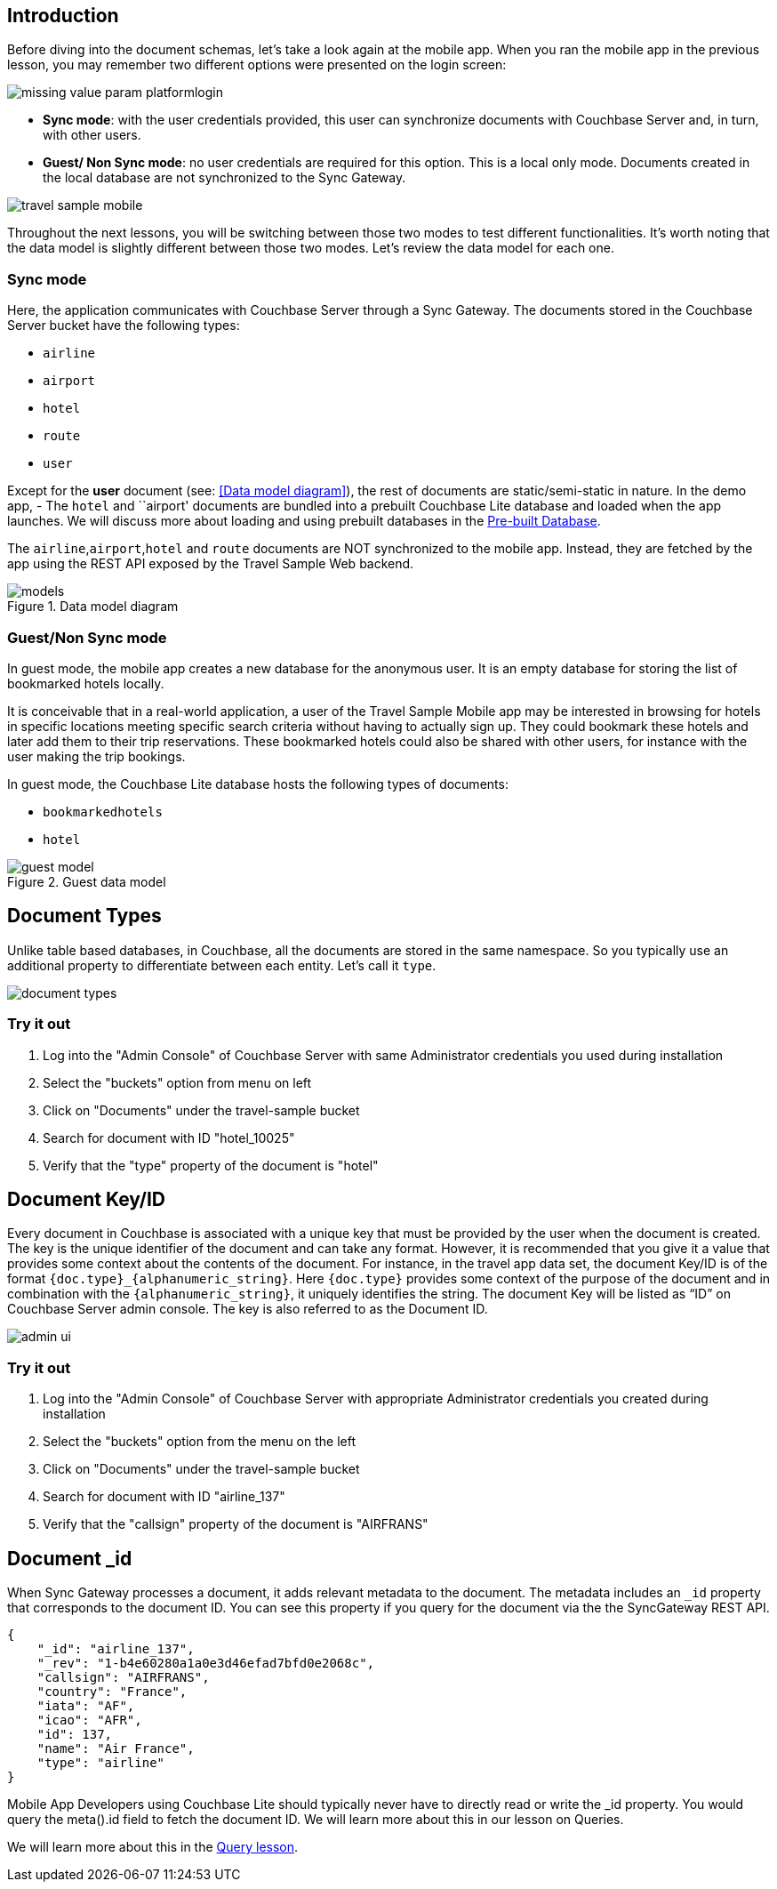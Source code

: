 ifndef::param_platform[:param_platform: missing_value_param_platform]
ifndef::param_language[:param_language: missing_value_param_language]
ifndef::param_module[:param_module: missing_value_param_module]

== Introduction


Before diving into the document schemas, let's take a look again at the mobile app.
When you ran the mobile app in the previous lesson, you may remember two different options were presented on the login screen:

// image::uwp_login_sync.png[]
image::{param_platform}login.png[]


* **Sync mode**: with the user credentials provided, this user can synchronize documents with Couchbase Server and, in turn, with other users.
* **Guest/ Non Sync mode**: no user credentials are required for this option.
This is a local only mode. Documents created in the local database are not synchronized to the Sync Gateway.

image::travel_sample_mobile.png[]

Throughout the next lessons, you will be switching between those two modes to test different functionalities.
It's worth noting that the data model is slightly different between those two modes.
Let's review the data model for each one.

=== Sync mode

Here, the application communicates with Couchbase Server through a Sync Gateway.
The documents stored in the Couchbase Server bucket have the following types:

* `airline`
* `airport`
* `hotel`
* `route`
* `user`

Except for the *user* document (see: <<Data model diagram>>), the rest of documents are static/semi-static in nature.
In the demo app, - The `hotel` and ``airport' documents are bundled into a prebuilt Couchbase Lite database and loaded when the app launches.
We will discuss more about loading and using prebuilt databases in the
xref::{param_module}:develop/pre-built-database.adoc[Pre-built Database].

The `airline`,`airport`,`hotel` and `route` documents are NOT synchronized to the mobile app.
Instead, they are fetched by the app using the REST API exposed by the Travel Sample Web backend.

.Data model diagram
image::models.png[]

[[_guestnon_sync_mode]]
=== Guest/Non Sync mode

In guest mode, the mobile app creates a new database for the anonymous user.
It is an empty database for storing the list of bookmarked hotels locally.

It is conceivable that in a real-world application, a user of the Travel Sample Mobile app may be interested in browsing for hotels in specific locations meeting specific search criteria without having to actually sign up.
They could bookmark these hotels and later add them to their trip reservations.
These bookmarked hotels could also be shared with other users, for instance with the user making the trip bookings.

In guest mode, the Couchbase Lite database hosts the following types of documents:

* `bookmarkedhotels`
* `hotel`


.Guest data model
image::guest-model.png[]


== Document Types

Unlike table based databases, in Couchbase, all the documents are stored in the same namespace.
So you typically use an additional property to differentiate between each entity.
Let's call it `type`.

image::document-types.png[]

=== Try it out
****
. Log into the "Admin Console" of Couchbase Server with same Administrator credentials you used during installation

. Select the "buckets" option from menu on left

. Click on "Documents" under the travel-sample bucket

. Search for document with ID "hotel_10025"

. Verify that the "type" property of the document is "hotel"
****

[[_document_keyid]]
== Document Key/ID

Every document in Couchbase is associated with a unique key that must be provided by the user when the document is created.
The key is the unique identifier of the document and can take any format.
However, it is recommended that you give it a value that provides some context about the contents of the document.
For instance, in the travel app data set, the document Key/ID is of the format `+{doc.type}_{alphanumeric_string}+`.
Here `{doc.type}` provides some context of the purpose of the document and in combination with the `+{alphanumeric_string}+`, it uniquely identifies the string.
The document Key will be listed as "`ID`" on Couchbase Server admin console.
The key is also referred to as the Document ID.


image::admin-ui.png[]


=== Try it out

****
. Log into the "Admin Console" of Couchbase Server with appropriate Administrator credentials you created during installation

. Select the "buckets" option from the menu on the left

. Click on "Documents" under the travel-sample bucket

. Search for document with ID "airline_137"

. Verify that the "callsign" property of the document is "AIRFRANS"

****


== Document _id


When Sync Gateway processes a document, it adds relevant metadata to the document.
The metadata includes an `_id` property that corresponds to the document ID.
You can see this property if you query for the document via the the SyncGateway REST API.

[source,json]
----

{
    "_id": "airline_137",
    "_rev": "1-b4e60280a1a0e3d46efad7bfd0e2068c",
    "callsign": "AIRFRANS",
    "country": "France",
    "iata": "AF",
    "icao": "AFR",
    "id": 137,
    "name": "Air France",
    "type": "airline"
}
----

Mobile App Developers using Couchbase Lite should typically never have to directly read or write the _id property.
You would query the meta().id field to fetch the document ID.
We will learn more about this in our lesson on Queries.

We will learn more about this in the
xref::{param_module}:develop/query.adoc[Query lesson].
